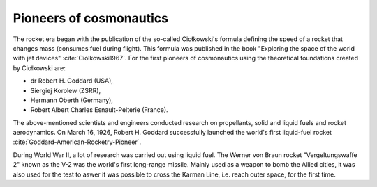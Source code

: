 Pioneers of cosmonautics
========================

The rocket era began with the publication of the so-called Ciołkowski's formula defining the speed of a rocket that
changes mass (consumes fuel during flight). This formula was published in the book "Exploring the space of the world
with jet devices" :cite:`Ciolkowski1967`. For the first pioneers of cosmonautics using the theoretical foundations
created by Ciołkowski are:

- dr Robert H. Goddard (USA),
- Siergiej Korolew (ZSRR),
- Hermann Oberth (Germany),
- Robert Albert Charles Esnault-Pelterie (France).

The above-mentioned scientists and engineers conducted research on propellants, solid and liquid fuels and rocket
aerodynamics. On March 16, 1926, Robert H. Goddard successfully launched the world's first liquid-fuel rocket
:cite:`Goddard-American-Rocketry-Pioneer`.

During World War II, a lot of research was carried out using liquid fuel. The Werner von Braun rocket
"Vergeltungswaffe 2" known as the V-2 was the world's first long-range missile. Mainly used as a weapon to bomb the
Allied cities, it was also used for the test to aswer it was possible to cross the Karman Line, i.e. reach outer space,
for the first time.
